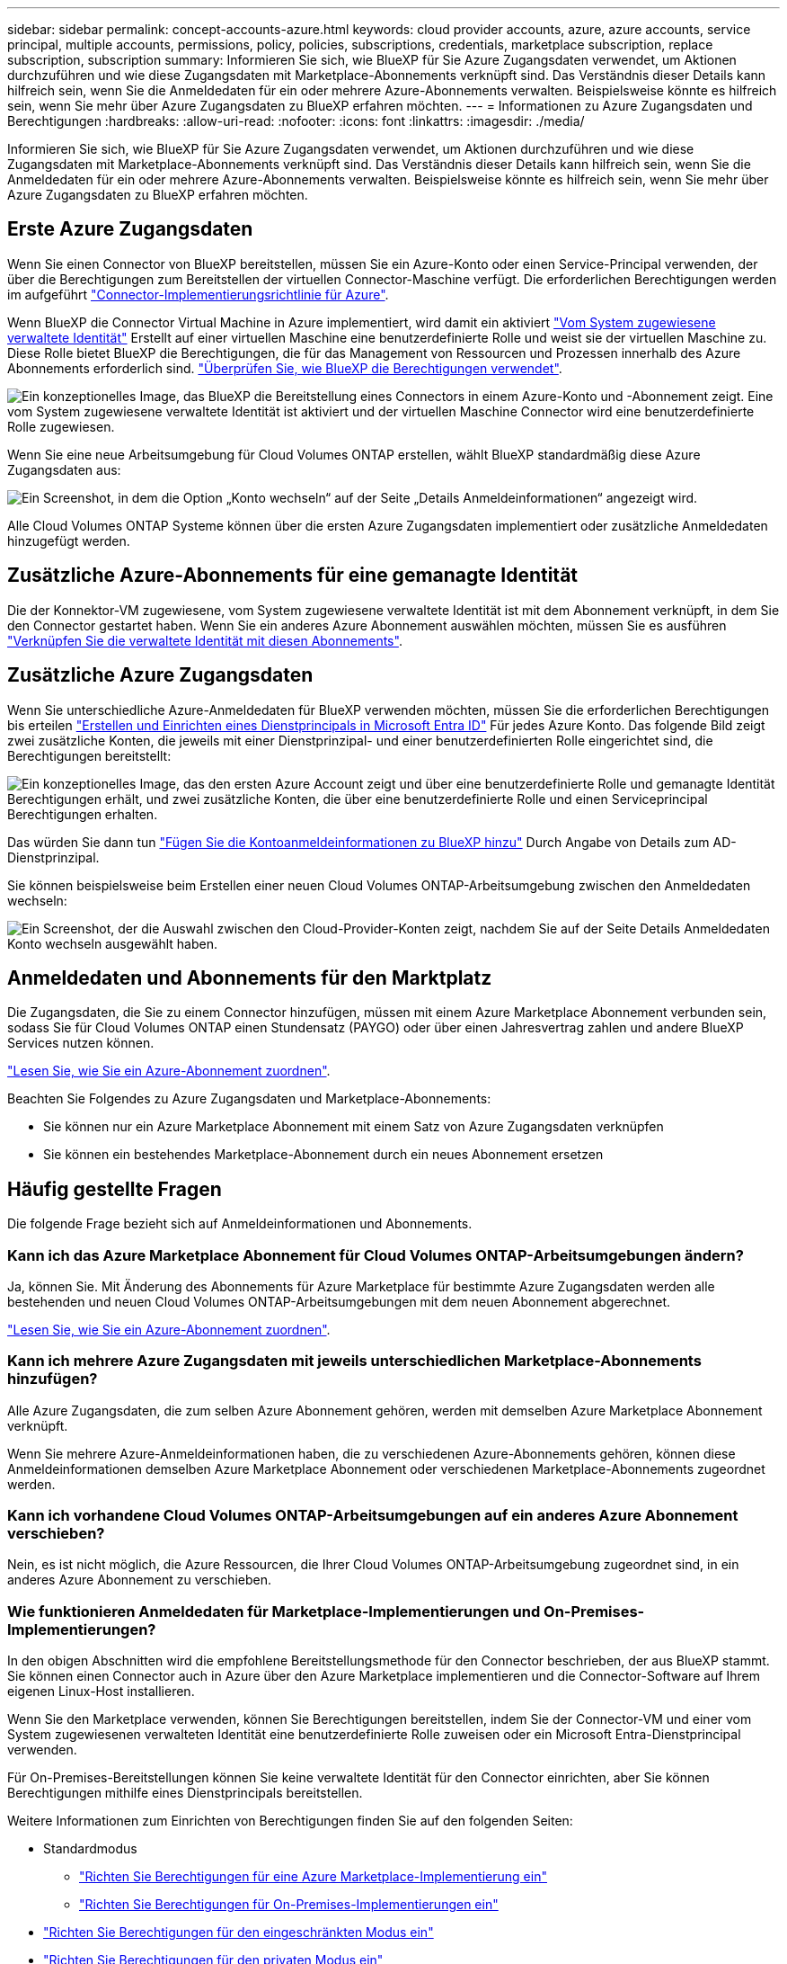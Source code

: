---
sidebar: sidebar 
permalink: concept-accounts-azure.html 
keywords: cloud provider accounts, azure, azure accounts, service principal, multiple accounts, permissions, policy, policies, subscriptions, credentials, marketplace subscription, replace subscription, subscription 
summary: Informieren Sie sich, wie BlueXP für Sie Azure Zugangsdaten verwendet, um Aktionen durchzuführen und wie diese Zugangsdaten mit Marketplace-Abonnements verknüpft sind. Das Verständnis dieser Details kann hilfreich sein, wenn Sie die Anmeldedaten für ein oder mehrere Azure-Abonnements verwalten. Beispielsweise könnte es hilfreich sein, wenn Sie mehr über Azure Zugangsdaten zu BlueXP erfahren möchten. 
---
= Informationen zu Azure Zugangsdaten und Berechtigungen
:hardbreaks:
:allow-uri-read: 
:nofooter: 
:icons: font
:linkattrs: 
:imagesdir: ./media/


[role="lead"]
Informieren Sie sich, wie BlueXP für Sie Azure Zugangsdaten verwendet, um Aktionen durchzuführen und wie diese Zugangsdaten mit Marketplace-Abonnements verknüpft sind. Das Verständnis dieser Details kann hilfreich sein, wenn Sie die Anmeldedaten für ein oder mehrere Azure-Abonnements verwalten. Beispielsweise könnte es hilfreich sein, wenn Sie mehr über Azure Zugangsdaten zu BlueXP erfahren möchten.



== Erste Azure Zugangsdaten

Wenn Sie einen Connector von BlueXP bereitstellen, müssen Sie ein Azure-Konto oder einen Service-Principal verwenden, der über die Berechtigungen zum Bereitstellen der virtuellen Connector-Maschine verfügt. Die erforderlichen Berechtigungen werden im aufgeführt link:task-install-connector-azure-bluexp.html#step-2-create-a-custom-role["Connector-Implementierungsrichtlinie für Azure"].

Wenn BlueXP die Connector Virtual Machine in Azure implementiert, wird damit ein aktiviert https://docs.microsoft.com/en-us/azure/active-directory/managed-identities-azure-resources/overview["Vom System zugewiesene verwaltete Identität"^] Erstellt auf einer virtuellen Maschine eine benutzerdefinierte Rolle und weist sie der virtuellen Maschine zu. Diese Rolle bietet BlueXP die Berechtigungen, die für das Management von Ressourcen und Prozessen innerhalb des Azure Abonnements erforderlich sind. link:reference-permissions-azure.html["Überprüfen Sie, wie BlueXP die Berechtigungen verwendet"].

image:diagram_permissions_initial_azure.png["Ein konzeptionelles Image, das BlueXP die Bereitstellung eines Connectors in einem Azure-Konto und -Abonnement zeigt. Eine vom System zugewiesene verwaltete Identität ist aktiviert und der virtuellen Maschine Connector wird eine benutzerdefinierte Rolle zugewiesen."]

Wenn Sie eine neue Arbeitsumgebung für Cloud Volumes ONTAP erstellen, wählt BlueXP standardmäßig diese Azure Zugangsdaten aus:

image:screenshot_accounts_select_azure.gif["Ein Screenshot, in dem die Option „Konto wechseln“ auf der Seite „Details  Anmeldeinformationen“ angezeigt wird."]

Alle Cloud Volumes ONTAP Systeme können über die ersten Azure Zugangsdaten implementiert oder zusätzliche Anmeldedaten hinzugefügt werden.



== Zusätzliche Azure-Abonnements für eine gemanagte Identität

Die der Konnektor-VM zugewiesene, vom System zugewiesene verwaltete Identität ist mit dem Abonnement verknüpft, in dem Sie den Connector gestartet haben. Wenn Sie ein anderes Azure Abonnement auswählen möchten, müssen Sie es ausführen link:task-adding-azure-accounts.html#associate-additional-azure-subscriptions-with-a-managed-identity["Verknüpfen Sie die verwaltete Identität mit diesen Abonnements"].



== Zusätzliche Azure Zugangsdaten

Wenn Sie unterschiedliche Azure-Anmeldedaten für BlueXP verwenden möchten, müssen Sie die erforderlichen Berechtigungen bis erteilen link:task-adding-azure-accounts.html["Erstellen und Einrichten eines Dienstprincipals in Microsoft Entra ID"] Für jedes Azure Konto. Das folgende Bild zeigt zwei zusätzliche Konten, die jeweils mit einer Dienstprinzipal- und einer benutzerdefinierten Rolle eingerichtet sind, die Berechtigungen bereitstellt:

image:diagram_permissions_multiple_azure.png["Ein konzeptionelles Image, das den ersten Azure Account zeigt und über eine benutzerdefinierte Rolle und gemanagte Identität Berechtigungen erhält, und zwei zusätzliche Konten, die über eine benutzerdefinierte Rolle und einen Serviceprincipal Berechtigungen erhalten."]

Das würden Sie dann tun link:task-adding-azure-accounts.html#add-additional-azure-credentials-to-bluexp["Fügen Sie die Kontoanmeldeinformationen zu BlueXP hinzu"] Durch Angabe von Details zum AD-Dienstprinzipal.

Sie können beispielsweise beim Erstellen einer neuen Cloud Volumes ONTAP-Arbeitsumgebung zwischen den Anmeldedaten wechseln:

image:screenshot_accounts_switch_azure.gif["Ein Screenshot, der die Auswahl zwischen den Cloud-Provider-Konten zeigt, nachdem Sie auf der Seite Details  Anmeldedaten Konto wechseln ausgewählt haben."]



== Anmeldedaten und Abonnements für den Marktplatz

Die Zugangsdaten, die Sie zu einem Connector hinzufügen, müssen mit einem Azure Marketplace Abonnement verbunden sein, sodass Sie für Cloud Volumes ONTAP einen Stundensatz (PAYGO) oder über einen Jahresvertrag zahlen und andere BlueXP Services nutzen können.

link:task-adding-azure-accounts.html#subscribe["Lesen Sie, wie Sie ein Azure-Abonnement zuordnen"].

Beachten Sie Folgendes zu Azure Zugangsdaten und Marketplace-Abonnements:

* Sie können nur ein Azure Marketplace Abonnement mit einem Satz von Azure Zugangsdaten verknüpfen
* Sie können ein bestehendes Marketplace-Abonnement durch ein neues Abonnement ersetzen




== Häufig gestellte Fragen

Die folgende Frage bezieht sich auf Anmeldeinformationen und Abonnements.



=== Kann ich das Azure Marketplace Abonnement für Cloud Volumes ONTAP-Arbeitsumgebungen ändern?

Ja, können Sie. Mit Änderung des Abonnements für Azure Marketplace für bestimmte Azure Zugangsdaten werden alle bestehenden und neuen Cloud Volumes ONTAP-Arbeitsumgebungen mit dem neuen Abonnement abgerechnet.

link:task-adding-azure-accounts.html#subscribe["Lesen Sie, wie Sie ein Azure-Abonnement zuordnen"].



=== Kann ich mehrere Azure Zugangsdaten mit jeweils unterschiedlichen Marketplace-Abonnements hinzufügen?

Alle Azure Zugangsdaten, die zum selben Azure Abonnement gehören, werden mit demselben Azure Marketplace Abonnement verknüpft.

Wenn Sie mehrere Azure-Anmeldeinformationen haben, die zu verschiedenen Azure-Abonnements gehören, können diese Anmeldeinformationen demselben Azure Marketplace Abonnement oder verschiedenen Marketplace-Abonnements zugeordnet werden.



=== Kann ich vorhandene Cloud Volumes ONTAP-Arbeitsumgebungen auf ein anderes Azure Abonnement verschieben?

Nein, es ist nicht möglich, die Azure Ressourcen, die Ihrer Cloud Volumes ONTAP-Arbeitsumgebung zugeordnet sind, in ein anderes Azure Abonnement zu verschieben.



=== Wie funktionieren Anmeldedaten für Marketplace-Implementierungen und On-Premises-Implementierungen?

In den obigen Abschnitten wird die empfohlene Bereitstellungsmethode für den Connector beschrieben, der aus BlueXP stammt. Sie können einen Connector auch in Azure über den Azure Marketplace implementieren und die Connector-Software auf Ihrem eigenen Linux-Host installieren.

Wenn Sie den Marketplace verwenden, können Sie Berechtigungen bereitstellen, indem Sie der Connector-VM und einer vom System zugewiesenen verwalteten Identität eine benutzerdefinierte Rolle zuweisen oder ein Microsoft Entra-Dienstprincipal verwenden.

Für On-Premises-Bereitstellungen können Sie keine verwaltete Identität für den Connector einrichten, aber Sie können Berechtigungen mithilfe eines Dienstprincipals bereitstellen.

Weitere Informationen zum Einrichten von Berechtigungen finden Sie auf den folgenden Seiten:

* Standardmodus
+
** link:task-install-connector-azure-marketplace.html#step-3-set-up-permissions["Richten Sie Berechtigungen für eine Azure Marketplace-Implementierung ein"]
** link:task-install-connector-on-prem.html#step-3-set-up-cloud-permissions["Richten Sie Berechtigungen für On-Premises-Implementierungen ein"]


* link:task-prepare-restricted-mode.html#step-5-prepare-cloud-permissions["Richten Sie Berechtigungen für den eingeschränkten Modus ein"]
* link:task-prepare-private-mode.html#step-5-prepare-cloud-permissions["Richten Sie Berechtigungen für den privaten Modus ein"]

